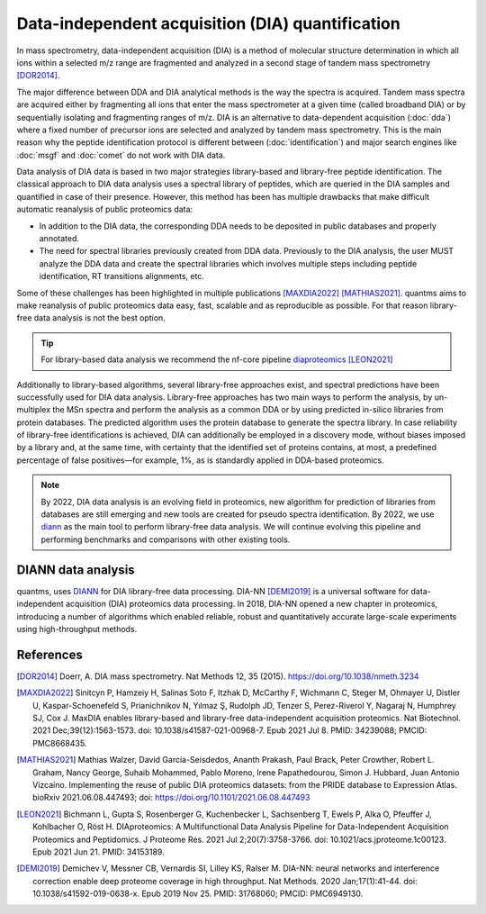 Data-independent acquisition (DIA) quantification
==================================================

In mass spectrometry, data-independent acquisition (DIA) is a method of molecular structure determination in which all ions within a selected m/z range are fragmented and analyzed in a second stage of tandem mass spectrometry [DOR2014]_.

.. image:: images/dia.png
   :width: 300
   :align: center

The major difference between DDA and DIA analytical methods is the way the spectra is acquired. Tandem mass spectra are acquired either by fragmenting all ions that enter the mass spectrometer at a given time (called broadband DIA) or by sequentially isolating and fragmenting ranges of m/z. DIA is an alternative to data-dependent acquisition (:doc:`dda`) where a fixed number of precursor ions are selected and analyzed by tandem mass spectrometry. This is the main reason why the peptide identification protocol is different between (:doc:`identification`) and major search engines like :doc:`msgf` and :doc:`comet` do not work with DIA data.

Data analysis of DIA data is based in two major strategies library-based and library-free peptide identification. The classical approach to DIA data analysis uses a spectral library of peptides, which are queried in the DIA samples and quantified in case of their presence. However, this method has been has multiple drawbacks that make difficult automatic reanalysis of public proteomics data:

- In addition to the DIA data, the corresponding DDA needs to be deposited in public databases and properly annotated.
- The need for spectral libraries previously created from DDA data. Previously to the DIA analysis, the user MUST analyze the DDA data and create the spectral libraries which involves multiple steps including peptide identification, RT transitions alignments, etc.

Some of these challenges has been highlighted in multiple publications [MAXDIA2022]_ [MATHIAS2021]_. quantms aims to make reanalysis of public proteomics data easy, fast, scalable and as reproducible as possible. For that reason library-free data analysis is not the best option.

.. tip:: For library-based data analysis we recommend the nf-core pipeline `diaproteomics <https://nf-co.re/diaproteomics>`_ [LEON2021]_

Additionally to library-based algorithms, several library-free approaches exist, and spectral predictions have been successfully used for DIA data analysis. Library-free approaches has two main ways to perform the analysis, by un-multiplex the MSn spectra and perform the analysis as a common DDA or by using predicted in-silico libraries from protein databases. The predicted algorithm uses the protein database to generate the spectra library. In case reliability of library-free identifications is achieved, DIA can additionally be employed in a discovery mode, without biases imposed by a library and, at the same time, with certainty that the identified set of proteins contains, at most, a predefined percentage of false positives—for example, 1%, as is standardly applied in DDA-based proteomics.

.. note:: By 2022, DIA data analysis is an evolving field in proteomics, new algorithm for prediction of libraries from databases are still emerging and new tools are created for pseudo spectra identification. By 2022, we use `diann <https://github.com/vdemichev/DiaNN>`_ as the main tool to perform library-free data analysis. We will continue evolving this pipeline and performing benchmarks and comparisons with other existing tools.

DIANN data analysis
--------------------

quantms, uses `DIANN <https://github.com/vdemichev/DiaNN>`_ for DIA library-free data processing. DIA-NN [DEMI2019]_ is a universal software for data-independent acquisition (DIA) proteomics data processing. In 2018, DIA-NN opened a new chapter in proteomics, introducing a number of algorithms which enabled reliable, robust and quantitatively accurate large-scale experiments using high-throughput methods.



References
------------

.. [DOR2014] Doerr, A. DIA mass spectrometry. Nat Methods 12, 35 (2015). https://doi.org/10.1038/nmeth.3234

.. [MAXDIA2022] Sinitcyn P, Hamzeiy H, Salinas Soto F, Itzhak D, McCarthy F, Wichmann C, Steger M, Ohmayer U, Distler U, Kaspar-Schoenefeld S, Prianichnikov N, Yılmaz Ş, Rudolph JD, Tenzer S, Perez-Riverol Y, Nagaraj N, Humphrey SJ, Cox J. MaxDIA enables library-based and library-free data-independent acquisition proteomics. Nat Biotechnol. 2021 Dec;39(12):1563-1573. doi: 10.1038/s41587-021-00968-7. Epub 2021 Jul 8. PMID: 34239088; PMCID: PMC8668435.

.. [MATHIAS2021] Mathias Walzer, David García-Seisdedos, Ananth Prakash, Paul Brack, Peter Crowther, Robert L. Graham, Nancy George, Suhaib Mohammed, Pablo Moreno, Irene Papathedourou, Simon J. Hubbard, Juan Antonio Vizcaíno. Implementing the reuse of public DIA proteomics datasets: from the PRIDE database to Expression Atlas. bioRxiv 2021.06.08.447493; doi: https://doi.org/10.1101/2021.06.08.447493

.. [LEON2021] Bichmann L, Gupta S, Rosenberger G, Kuchenbecker L, Sachsenberg T, Ewels P, Alka O, Pfeuffer J, Kohlbacher O, Röst H. DIAproteomics: A Multifunctional Data Analysis Pipeline for Data-Independent Acquisition Proteomics and Peptidomics. J Proteome Res. 2021 Jul 2;20(7):3758-3766. doi: 10.1021/acs.jproteome.1c00123. Epub 2021 Jun 21. PMID: 34153189.

.. [DEMI2019] Demichev V, Messner CB, Vernardis SI, Lilley KS, Ralser M. DIA-NN: neural networks and interference correction enable deep proteome coverage in high throughput. Nat Methods. 2020 Jan;17(1):41-44. doi: 10.1038/s41592-019-0638-x. Epub 2019 Nov 25. PMID: 31768060; PMCID: PMC6949130.




